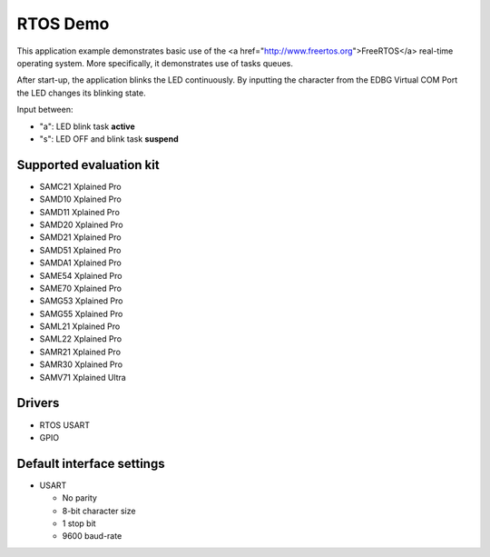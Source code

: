 =========
RTOS Demo
=========

This application example demonstrates basic use of the
<a href="http://www.freertos.org">FreeRTOS</a> real-time operating system.
More specifically, it demonstrates use of tasks queues.

After start-up, the application blinks the LED continuously.
By inputting the character from the EDBG Virtual COM Port the LED changes its
blinking state.

Input between:

* "a": LED blink task **active**
* "s": LED OFF and blink task **suspend**

Supported evaluation kit
------------------------
- SAMC21 Xplained Pro
- SAMD10 Xplained Pro
- SAMD11 Xplained Pro
- SAMD20 Xplained Pro
- SAMD21 Xplained Pro
- SAMD51 Xplained Pro
- SAMDA1 Xplained Pro
- SAME54 Xplained Pro
- SAME70 Xplained Pro
- SAMG53 Xplained Pro
- SAMG55 Xplained Pro
- SAML21 Xplained Pro
- SAML22 Xplained Pro
- SAMR21 Xplained Pro
- SAMR30 Xplained Pro
- SAMV71 Xplained Ultra

Drivers
-------
* RTOS USART
* GPIO

Default interface settings
--------------------------
* USART

  * No parity
  * 8-bit character size
  * 1 stop bit
  * 9600 baud-rate

